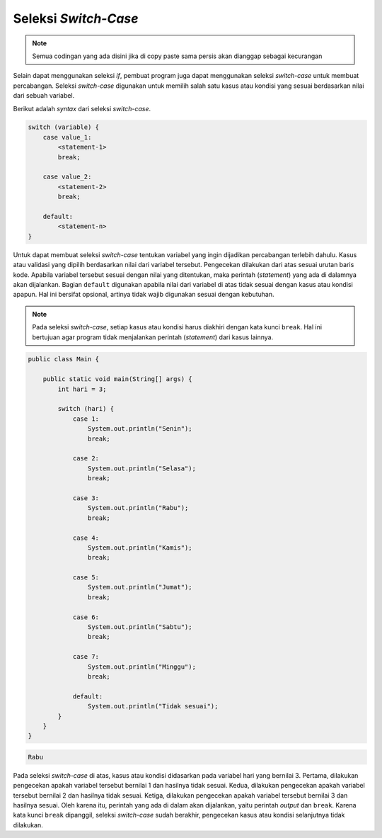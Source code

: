 Seleksi *Switch-Case*
=====================

.. note::

    Semua codingan yang ada disini jika di copy paste sama persis akan dianggap sebagai kecurangan


Selain dapat menggunakan seleksi *if*, pembuat program juga dapat menggunakan seleksi *switch-case* untuk membuat percabangan. Seleksi *switch-case* digunakan untuk memilih salah satu kasus atau kondisi yang sesuai berdasarkan nilai dari sebuah variabel. 

Berikut adalah *syntax* dari seleksi *switch-case*.

.. code:: console

    switch (variable) {
        case value_1:
            <statement-1>
            break;

        case value_2:
            <statement-2>
            break;

        default:
            <statement-n>
    }

Untuk dapat membuat seleksi *switch-case* tentukan variabel yang ingin dijadikan percabangan terlebih dahulu. Kasus atau validasi yang dipilih berdasarkan nilai dari variabel tersebut. Pengecekan dilakukan dari atas sesuai urutan baris kode. Apabila variabel tersebut sesuai dengan nilai yang ditentukan, maka perintah (*statement*) yang ada di dalamnya akan dijalankan. Bagian ``default`` digunakan apabila nilai dari variabel di atas tidak sesuai dengan kasus atau kondisi apapun. Hal ini bersifat opsional, artinya tidak wajib digunakan sesuai dengan kebutuhan.

.. note:: 

    Pada seleksi *switch-case*, setiap kasus atau kondisi harus diakhiri dengan kata kunci ``break``. Hal ini bertujuan agar program tidak menjalankan perintah (*statement*) dari kasus lainnya.

.. code:: java

    public class Main {
        
        public static void main(String[] args) {
            int hari = 3;

            switch (hari) {
                case 1:
                    System.out.println("Senin");
                    break;

                case 2:
                    System.out.println("Selasa");
                    break;

                case 3:
                    System.out.println("Rabu");
                    break;

                case 4:
                    System.out.println("Kamis");
                    break;

                case 5:
                    System.out.println("Jumat");
                    break;

                case 6:
                    System.out.println("Sabtu");
                    break;

                case 7:
                    System.out.println("Minggu");
                    break;

                default:
                    System.out.println("Tidak sesuai");
            }
        }
    }

.. code:: console

    Rabu

Pada seleksi *switch-case* di atas, kasus atau kondisi didasarkan pada variabel hari yang bernilai 3. Pertama, dilakukan pengecekan apakah variabel tersebut bernilai 1 dan hasilnya tidak sesuai. Kedua, dilakukan pengecekan apakah variabel tersebut bernilai 2 dan hasilnya tidak sesuai. Ketiga, dilakukan pengecekan apakah variabel tersebut bernilai 3 dan hasilnya sesuai. Oleh karena itu, perintah yang ada di dalam akan dijalankan, yaitu perintah *output* dan ``break``. Karena kata kunci ``break`` dipanggil, seleksi *switch-case* sudah berakhir, pengecekan kasus atau kondisi selanjutnya tidak dilakukan.
